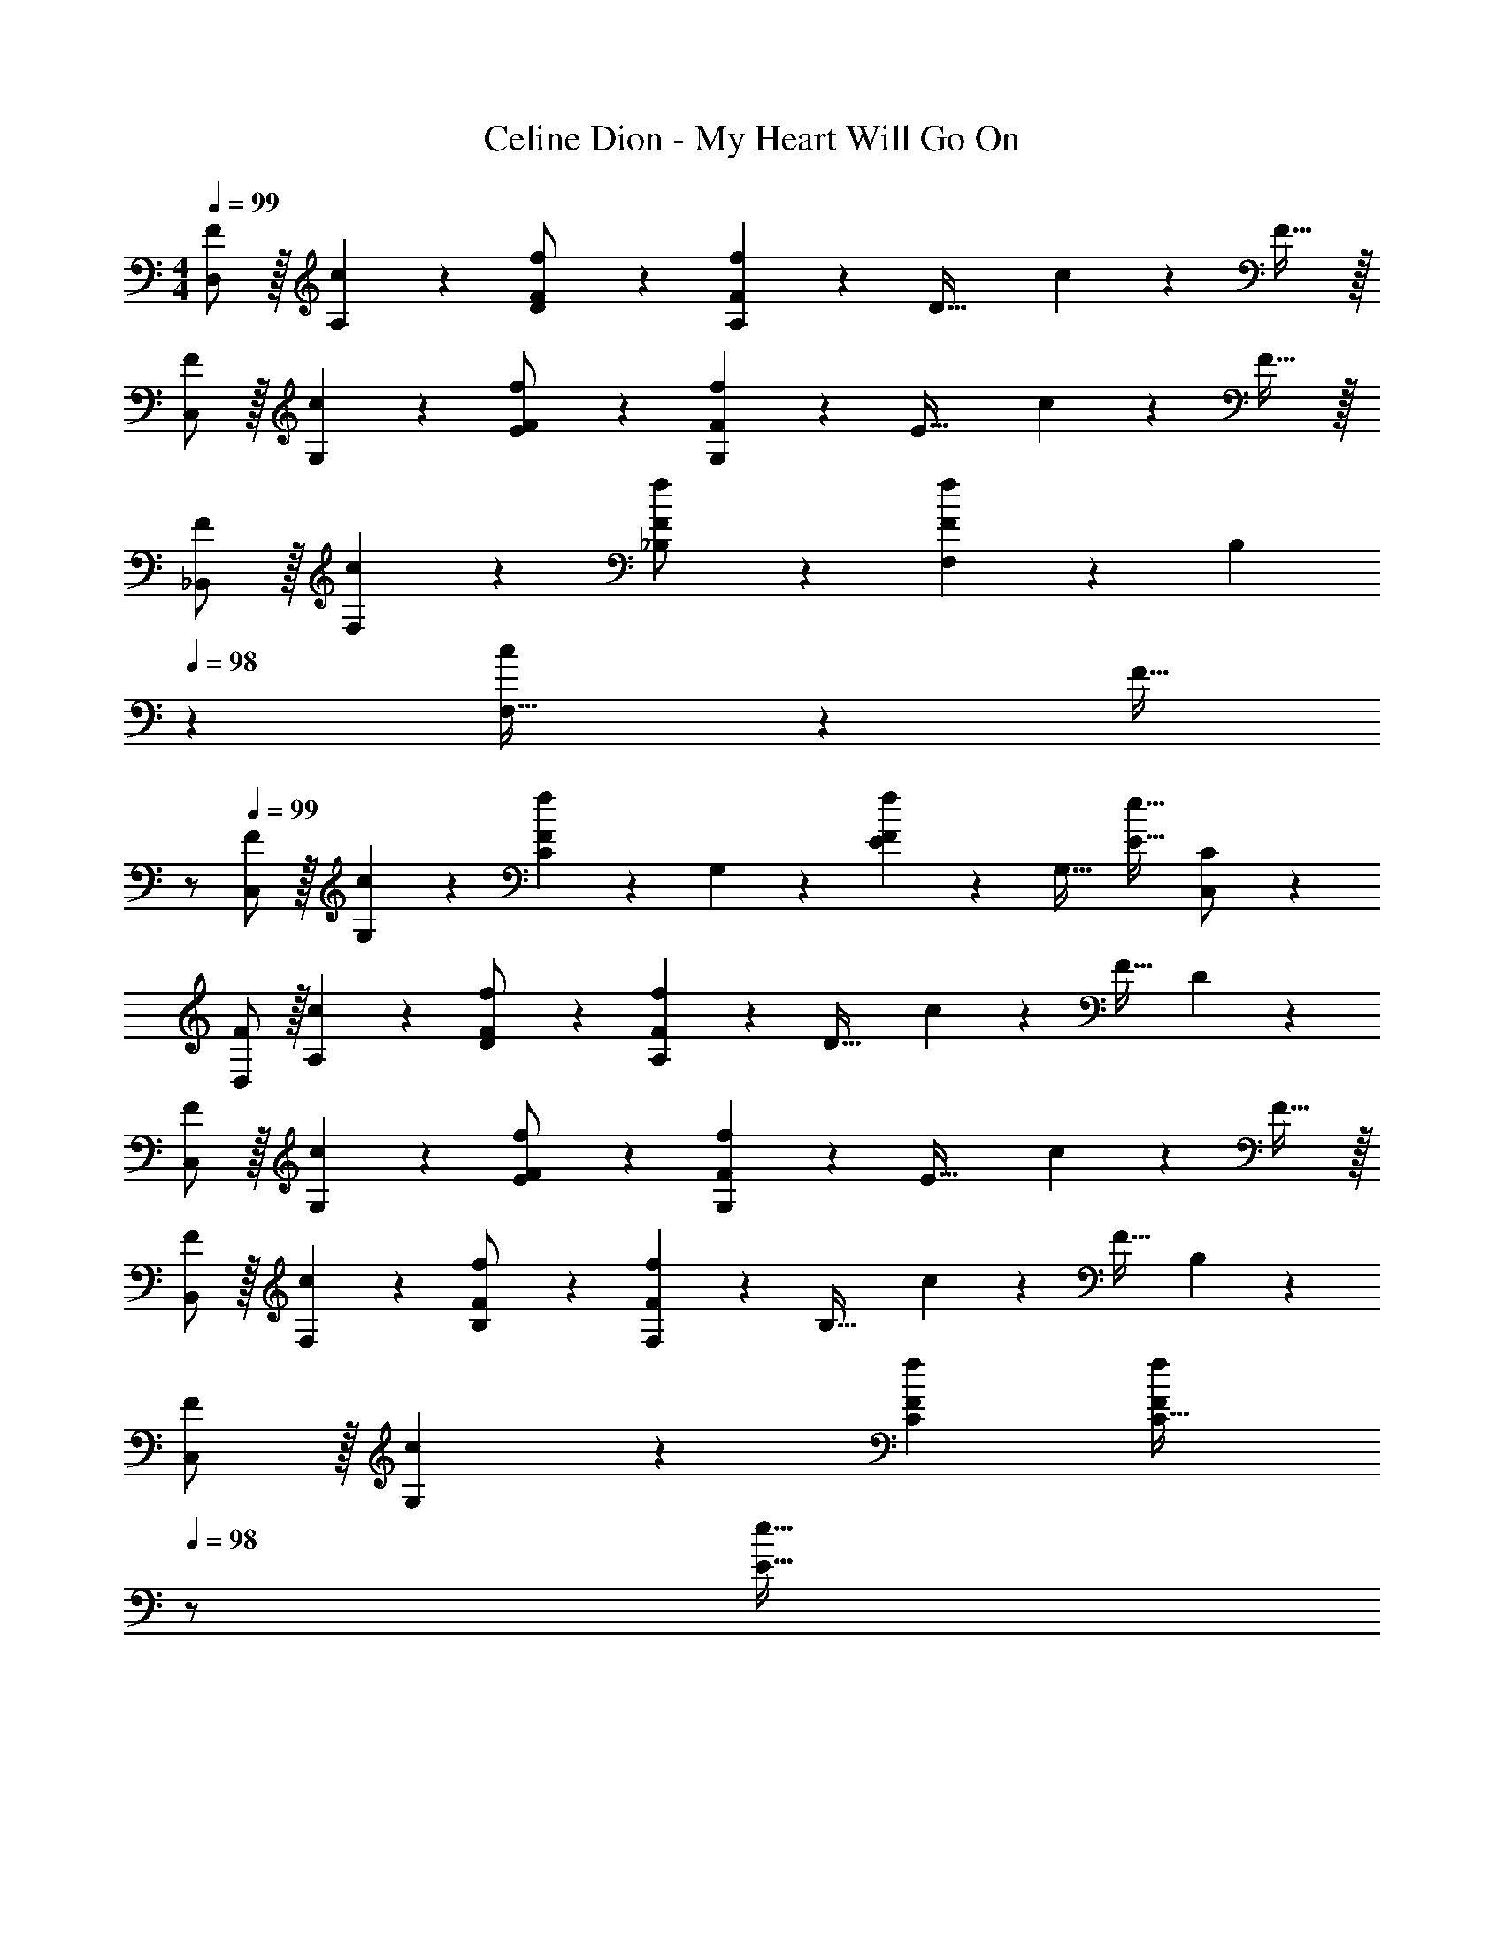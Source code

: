 X: 1
T: Celine Dion - My Heart Will Go On
Z: ABC Generated by Starbound Composer
L: 1/4
M: 4/4
Q: 1/4=99
K: C
[D,/2F/2] z/32 [A,13/28c13/28] z9/224 [D11/24F/2f/2] z/24 [A,13/28F23/24f] z/28 [z/2D63/32] c11/24 z/168 F31/32 z/32 
[C,/2F/2] z/32 [G,13/28c13/28] z9/224 [E11/24F/2f/2] z/24 [G,13/28F23/24f] z/28 [z/2E63/32] c11/24 z/168 F31/32 z/32 
[_B,,/2F/2] z/32 [F,13/28c13/28] z9/224 [_B,11/24F/2f/2] z/24 [F,13/28F23/24f] z/28 B,13/28 
Q: 1/4=98
z/28 [c11/24F,47/32] z/168 [z/2F31/32] 
Q: 1/4=97
z/2 
Q: 1/4=99
[C,/2F/2] z/32 [G,13/28c13/28] z9/224 [C11/24Ff] z/24 G,13/28 z/28 [E13/28Ff] z/28 [z13/28G,31/32] [z/2E31/32e31/32] [C,11/24C/2] z/24 
[D,/2F/2] z/32 [A,13/28c13/28] z9/224 [D11/24F/2f/2] z/24 [A,13/28F23/24f] z/28 [z/2D47/32] c11/24 z/168 [z/2F31/32] D11/24 z/24 
[C,/2F/2] z/32 [G,13/28c13/28] z9/224 [E11/24F/2f/2] z/24 [G,13/28F23/24f] z/28 [z/2E63/32] c11/24 z/168 F31/32 z/32 
[B,,/2F/2] z/32 [F,13/28c13/28] z9/224 [B,11/24F/2f/2] z/24 [F,13/28F23/24f] z/28 [z/2B,47/32] c11/24 z/168 [z/2F31/32] B,11/24 z/24 
[C,/2F/2] z/32 [G,13/28c13/28] z9/224 [CFf] [z13/28FfC47/32] 
Q: 1/4=98
z/2 [z/2E31/32e31/32] 
Q: 1/4=97
[z/2C,15/28] 
Q: 1/4=99
[z17/32F,,5/9F3/2f3/2] [z113/224C,15/28] [z/2F,15/28] [F/2C] [z13/28F47/32] 
Q: 1/4=98
z/28 [z13/28C15/28] F,/2 
Q: 1/4=97
[F11/24C15/28] z/24 
Q: 1/4=99
[z17/32G,5/9E29/28] [z113/224C15/28] [z/2E15/28F63/32] [z27/28C47/32] 
Q: 1/4=98
z/2 
Q: 1/4=97
[z/2F31/32] 
Q: 1/4=96
C11/24 z/24 
[z/4F,/2E2] 
Q: 1/4=99
z9/32 B,13/28 z9/224 D11/24 z/24 B,13/28 z/28 [z27/28FD63/32] G31/32 z/32 
[F,/2A2] z/32 C13/28 z9/224 F11/24 z/24 C13/28 z/28 [z55/28F63/32G63/32] 
[F,/2F29/28] z/32 [z113/224C24/7] F/2 F/2 [z13/28F] 
Q: 1/4=98
z/2 [z/2F31/32] 
Q: 1/4=97
z/2 
Q: 1/4=99
[G,/2E29/28] z/32 C13/28 z9/224 [E11/24F63/32] z/24 C13/28 z/28 [z27/28E47/32] F31/32 z/32 
[z17/32B,,5/9C4] [z113/224F,15/28] [z/2B,15/28] [z/2F,15/28] [z13/28B,15/28] 
Q: 1/4=98
z/28 [z13/28F,15/28] B,,/2 
Q: 1/4=97
[z/2F,7/2] 
Q: 1/4=99
[B,/2B,,3] z/32 C13/28 z9/224 D11/24 z/24 F13/28 z/28 _B13/28 
Q: 1/4=98
z/28 c11/24 z/168 [d11/24B,,31/32] z/24 
Q: 1/4=97
e11/24 z/24 
Q: 1/4=99
[F,,/2F29/28f29/28] z/32 C,13/28 z9/224 [F,11/24F63/32c63/32f63/32] z/24 C13/28 z/28 F13/28 
Q: 1/4=98
z/28 [z13/28C47/32] [z/2F31/32f31/32] 
Q: 1/4=97
z/2 
Q: 1/4=99
[G,/2E29/28c29/28e29/28] z/32 [z113/224C31/32] [z/2F63/32c63/32f63/32] C13/28 z/28 [z27/28E63/32] [F31/32f31/32] z/32 
[B,,/2E29/28c29/28e29/28] z/32 F,13/28 z9/224 [B,11/24F63/32f63/32] z/24 F,13/28 z/28 B,13/28 z/28 [z13/28F,47/32] [G31/32g31/32] z/32 
[F,/2A2a2] z/32 C13/28 z9/224 E11/24 z/24 [z/2C] [z13/28G63/32g63/32] 
Q: 1/4=98
z/28 [z27/28C47/32] 
Q: 1/4=97
z/2 
Q: 1/4=99
[F,,/2F29/28f29/28] z/32 C,13/28 z9/224 [F,11/24F63/32c63/32f63/32] z/24 C13/28 z/28 F13/28 
Q: 1/4=98
z/28 [z13/28C31/32] [z/2F31/32f31/32] 
Q: 1/4=97
C11/24 z/24 
Q: 1/4=99
[G,/2E29/28c29/28e29/28] z/32 C13/28 z9/224 [E11/24F63/32f63/32] z/24 C13/28 z/28 E13/28 z/28 [z13/28C47/32] [F31/32f31/32] z/32 
[z17/32B,,5/9C6c6] [z113/224F,15/28] [z/2B,15/28] [z/2F,15/28] [z13/28B,15/28] 
Q: 1/4=98
z/28 [z13/28F,15/28] B,/2 
Q: 1/4=97
[z/2F,15/28] 
Q: 1/4=99
[z17/32B,,5/9] [z113/224F,15/28] [z/2B,15/28] [z/2F,15/28] [z13/28DdA,,63/32] 
Q: 1/4=98
z/2 
Q: 1/4=97
[z/2E31/32e31/32] 
Q: 1/4=96
z/2 
[z/4D,,/2F29/28f29/28] 
Q: 1/4=99
z9/32 A,,13/28 z9/224 [F11/24D,] z/24 c13/28 z/28 [z/2D15/28Ff] [z13/28A,15/28] [D,/2F31/32f31/32] [z/2A,15/28] 
[z17/32C,5/9G2g2] [z113/224G,15/28] [z/2E15/28] [z/2C] [z/2Cc] [z13/28C47/32] [c31/32c'31/32] z/32 
[B,,/2c2c'2] z/32 F,13/28 z9/224 D11/24 z/24 F,13/28 z/28 [B,13/28B_b] 
Q: 1/4=98
z/28 [z13/28F,47/32] [z/2A31/32a31/32] 
Q: 1/4=97
z/2 
Q: 1/4=99
[z17/32C,5/9G2g2] [z113/224G,15/28] [z/2E15/28] [z/2G,15/28] [z/2C15/28Aa] [z13/28G,15/28] [C,/2B31/32b31/32] [z/2C15/28] 
[D,29/28A2a2] F11/24 z/24 A,13/28 z/28 [D13/28Gg] z/28 A,11/24 z/168 [D,11/24D/2F31/32f31/32] z/24 A,11/24 z/24 
[C,/2E29/28e29/28] z/32 [z113/224G,31/32] [z/2F63/32f63/32] [z/2G,15/28] [z/2C15/28] [z13/28G,15/28] [C,/2E31/32e31/32] [z/2G,15/28] 
[z17/32B,,5/9D4d4] [z113/224F,15/28] [z/2B,15/28] [z/2F,15/28] [z27/28B,] B,,/2 [z/2F,15/28] 
[z17/32A,,5/9C2c2] [z113/224E,15/28] [z/2A,15/28] [z/2E,15/28] [z13/28G,,15/28B,63/32B63/32] 
Q: 1/4=98
z/28 [z13/28D,15/28] G,/2 
Q: 1/4=97
[z/2G,,15/28] 
Q: 1/4=99
[z17/32D,,5/9F3f3] [z113/224A,,15/28] [z/2D,15/28] [z/2A,15/28] [z/2D15/28] [z13/28A,15/28] [D,/2F31/32f31/32] [z/2A,15/28] 
[z17/32C,5/9G2g2] [z113/224G,15/28] [z/2E15/28] [z/2G,] [z/2C,15/28Cc] [z13/28G,31/32] [c/2c'/2] [G,11/24c5/2c'5/2] z/24 
[B,,/2B,15/28] z/32 F,13/28 z9/224 D11/24 z/24 F,13/28 z/28 [B,13/28Bb] 
Q: 1/4=98
z/28 [z13/28F,47/32] [z/2A31/32a31/32] 
Q: 1/4=97
z/2 
Q: 1/4=99
[z17/32C,5/9G2g2] [z113/224G,15/28] [z/2E15/28] [z/2G,15/28] [z13/28C15/28Aa] 
Q: 1/4=98
z/28 [z13/28G,15/28] [C,/2B31/32b31/32] 
Q: 1/4=97
[z/2G,15/28] 
Q: 1/4=99
[z17/32D,5/9A2a2] [z113/224A,15/28] [z/2F15/28] [z/2A,15/28] [z/2E15/28Gg] [z13/28A,15/28] [D/2F31/32f31/32] [z/2A,15/28] 
[z17/32C,5/9E29/28e29/28] [z113/224G,15/28] [z/2E15/28F63/32f63/32] [z/2G,15/28] [z/2D15/28] [z13/28G,15/28] [C/2E31/32e31/32] [z/2C,15/28] 
[z17/32B,,5/9E29/28e29/28] [z113/224F,15/28] [z/2B,15/28F63/32f63/32] [z/2F,15/28] [z/2B,15/28] [z13/28F,15/28] [B,,/2B,/2G31/32g31/32] [z/2B,,15/28] 
[z17/32C,5/9A2a2] [z113/224G,15/28] [z/2E15/28] [z/2G,15/28] [z/2C15/28G63/32g63/32] [z13/28G,15/28] C,/2 [z/2G,15/28] 
[z17/32F,5/9f29/28] [z113/224C15/28] [c11/24F15/28] z/24 [z/2C15/28f23/24] [z13/28F15/28] 
Q: 1/4=98
z/28 [c11/24C47/32] z/168 [z/2F31/32] 
Q: 1/4=97
z/2 
Q: 1/4=99
[F,/2F29/28] z/32 [z113/224C31/32] [z/2F] [z/2C79/32] [z13/28F] 
Q: 1/4=98
z/2 [z/2F31/32] 
Q: 1/4=97
z/2 
Q: 1/4=99
[G,/2E29/28] z/32 C13/28 z9/224 [E11/24F63/32] z/24 C13/28 z/28 [z27/28E63/32] F31/32 z/32 
[F,/2E29/28] z/32 B,13/28 z9/224 [D11/24F63/32] z/24 B,13/28 z/28 [z27/28D63/32] G31/32 z/32 
[F,/2A2] z/32 C13/28 z9/224 E11/24 z/24 C13/28 z/28 [z55/28E63/32G63/32] 
[F,/2F29/28] z/32 [z113/224C63/32] F/2 F/2 [z13/28F] 
Q: 1/4=98
z/28 [z13/28C47/32] [z/2F31/32] 
Q: 1/4=97
z/2 
Q: 1/4=99
[G,/2E29/28] z/32 C13/28 z9/224 [E11/24F63/32] z/24 C13/28 z/28 [z27/28E63/32] F31/32 z/32 
[z17/32B,,5/9C4] [z113/224F,15/28] [z/2B,15/28] [z/2F,15/28] [z13/28B,15/28] 
Q: 1/4=98
z/28 [z13/28F,15/28] 
Q: 1/4=97
B,,/2 
Q: 1/4=96
F,/2 
[z/4B,/2B,,3F,3] 
Q: 1/4=99
z9/32 C13/28 z9/224 D11/24 z/24 F13/28 z/28 B13/28 z/28 c11/24 z/168 [d11/24B,,31/32B,31/32] z/24 e11/24 z/24 
[F,,/2F29/28f29/28] z/32 C,13/28 z9/224 [F,11/24F63/32c63/32f63/32] z/24 C13/28 z/28 F13/28 
Q: 1/4=98
z/28 [z13/28C31/32] [z/2F31/32f31/32] 
Q: 1/4=97
C11/24 z/24 
Q: 1/4=99
[G,/2E29/28c29/28e29/28] z/32 C13/28 z9/224 [E11/24F63/32c63/32f63/32] z/24 C13/28 z/28 E13/28 
Q: 1/4=98
z/28 [z13/28C31/32] [z/2F31/32c31/32f31/32] 
Q: 1/4=97
C11/24 z/24 
Q: 1/4=99
[F,/2E29/28c29/28e29/28] z/32 B,13/28 z9/224 [D11/24F63/32f63/32] z/24 B,13/28 z/28 D13/28 
Q: 1/4=98
z/28 [z13/28B,31/32] [z/2G31/32g31/32] 
Q: 1/4=97
[z/2B,15/28] 
Q: 1/4=99
[z17/32F,5/9A2a2] [z113/224B,15/28] [z/2D15/28] [z/2B,15/28] [z13/28E15/28G63/32g63/32] 
Q: 1/4=98
z/28 [z13/28C15/28] 
Q: 1/4=97
E/2 
Q: 1/4=96
[z/2C15/28] 
[z/4F,5/9c29/28f29/28] 
Q: 1/4=99
z9/32 [z113/224C15/28] [z/2F15/28c63/32f63/32] [z/2C15/28] [z/2F15/28] [z13/28C15/28] [F31/32c31/32f31/32] z/32 
[G,/2E29/28c29/28e29/28] z/32 C13/28 z9/224 [E11/24F63/32c63/32f63/32] z/24 C13/28 z/28 E13/28 z/28 [z13/28C31/32] [z/2F31/32c31/32f31/32] [z/2G,15/28] 
[z17/32B,15/28B,,5/9C6c6] [z113/224F,15/28] [z/2B,15/28] [z/2F,15/28] [z13/28B,15/28] 
Q: 1/4=98
z/28 [z13/28F,15/28] 
Q: 1/4=97
B,/2 
Q: 1/4=96
[z/2F,15/28] 
[z/4B,,5/9] 
Q: 1/4=99
z9/32 [z113/224F,15/28] B, [z27/28DdB,,63/32B,63/32] [E31/32e31/32] z/32 
[z17/32D,,5/9F4f4] [z113/224A,,15/28] [z/2F,15/28] [z/2A,,15/28] [z/2D,15/28] [z13/28A,,15/28] F,,/2 [z/2A,,15/28] 
[z17/32C,,5/9G2g2] [z113/224G,,15/28] [z/2E,15/28] [z/2G,,] [z/2C63/32c63/32] [z13/28G,,15/28] C,,/2 [z/2G,,15/28] 
[z17/32_B,,,5/9c2c'2] [z113/224F,,15/28] [z/2B,,15/28] [z/2F,,15/28] [z13/28B,,15/28Bb] 
Q: 1/4=98
z/28 [z13/28F,,15/28] [B,,,/2A31/32a31/32] 
Q: 1/4=97
[z/2F,,15/28] 
Q: 1/4=99
[z17/32C,,5/9G2g2] [z113/224G,,15/28] [z/2C,15/28] [z/2G,,15/28] [z13/28C,15/28Aa] 
Q: 1/4=98
z/28 [z13/28G,,15/28] [B11/24b/2C,,/2] z/24 
Q: 1/4=97
[z/2G,,15/28A5/2a5/2] 
Q: 1/4=99
[z17/32D,,5/9] [z113/224A,,15/28] [z/2F,15/28] [z/2A,,47/32] [z27/28Gg] [D,,/2F31/32f31/32] [z/2A,,15/28] 
[z17/32C,,5/9E29/28e29/28] [z113/224G,,15/28] [z/2E,15/28F63/32f63/32] [z/2G,,15/28] [z/2C,15/28] [z13/28G,,15/28] [C,,/2F31/32f31/32] [z/2G,,15/28] 
[z17/32B,,,5/9D4d4] [z113/224F,,15/28] [z/2B,,15/28] [z/2F,,15/28] [z/2B,,15/28] [z27/28F,,31/32] B,,,11/24 z/24 
[A,,,/2C2c2] z/32 E,,13/28 z9/224 A,,11/24 z/24 E,,13/28 z/28 [G,,,13/28B,63/32B63/32] 
Q: 1/4=98
z/28 D,,11/24 z/168 [z/2G,,31/32] 
Q: 1/4=97
z/2 
Q: 1/4=99
[z17/32D,,5/9F4f4] [z113/224A,,15/28] [z/2F,15/28] [z/2A,,15/28] [z/2D,15/28] [z13/28A,,15/28] D,,/2 [z/2A,,15/28] 
[z17/32C,,5/9G2g2] [z113/224G,,15/28] [z/2E,15/28] [z/2G,,15/28] [z/2C,15/28Cc] [z13/28G,,31/32] [c/2c'/2] [z/2c5/2c'5/2] 
B,,,/2 z/32 F,,13/28 z9/224 D,11/24 z/24 F,,13/28 z/28 [B,,13/28Bb] z/28 F,,11/24 z/168 [B,,,31/32B,,31/32A31/32a31/32] z/32 
[C,,/2G2g2] z/32 G,,13/28 z9/224 E,11/24 z/24 G,,13/28 z/28 [C,13/28Aa] 
Q: 1/4=98
z/28 [z13/28G,,47/32] [z/2B31/32b31/32] 
Q: 1/4=97
z/2 
Q: 1/4=99
[z17/32D,,5/9A2a2] [z113/224A,,15/28] [z/2F,15/28] [z/2A,,15/28] [z/2D,15/28Gg] [z13/28A,,15/28] [D,/2D,,/2F31/32f31/32] [z/2A,,15/28] 
[z17/32C,5/9E29/28e29/28] [z113/224G,15/28] [z/2E15/28F63/32f63/32] [z/2G,15/28] [z/2C15/28] [z13/28G,15/28] [C,/2E31/32e31/32] [z/2G,15/28] 
[z17/32B,,5/9E29/28e29/28] [z113/224F,15/28] [z/2D15/28F63/32f63/32] [z/2F,15/28] [z/2B,15/28] [z13/28F,15/28] [B,,31/32B,31/32G31/32g31/32] z/32 
[z17/32C,5/9A2a2] [z113/224G,15/28] [z/2E15/28] [z/2G,15/28] [z13/28C15/28G63/32g63/32] 
Q: 1/4=98
z/28 [z13/28G,15/28] C,/2 
Q: 1/4=97
[z/2G,15/28] 
Q: 1/4=99
[z17/32D,5/9A2] [z113/224A,15/28] [z/2F15/28] [z/2A,15/28] [z/2D15/28G] [z13/28A,15/28] [F/2F,/2F13/18] [z/4D15/28] F2/9 z/36 
[z17/32C,5/9c2] [z113/224G,15/28] [z/2E15/28] [z/2G,15/28] [z/2C15/28A] [z13/28G,15/28] [C,/2c31/32] [C/2C,15/28] 
[z17/32B,,5/9d3] [z113/224F,15/28] [z/2D15/28] [z/2F,15/28] [z/2B,15/28] [z13/28F,15/28] [B,/2B,,/2E31/32e31/32] [z/2F,15/28] 
[z17/32A,,5/9F2f2] [z113/224E,15/28] [z/2A,15/28] [z/2E,15/28] [z/2G,,15/28G63/32g63/32] [z13/28D,15/28] G,31/32 z/32 
[z17/32^F,,5/9A29/28a29/28] [z113/224^C,15/28] [z/2A,15/28^f] [z/2C,15/28] [z/2^F,15/28A] [z13/28C,15/28] [F,/2F,,/2A31/32f31/32a31/32] [z/2C,15/28] 
[z17/32E,,5/9=B2^g2=b2] [z113/224=B,,15/28] [z/2^G,15/28] [z/2B,,15/28] [z/2E,15/28Ee] [z13/28B,,15/28] [E,/2E,,/2e31/32e'31/32] [z/2B,,15/28] 
[z17/32D,,5/9e2e'2] [z113/224A,,15/28] [z/2F,15/28] [z/2A,,15/28] [z13/28D,15/28dd'] 
Q: 1/4=98
z/28 [z13/28A,,15/28] [D,/2D,,/2^c31/32^c'31/32] 
Q: 1/4=97
[z/2A,,15/28] 
Q: 1/4=99
[z17/32E,,5/9B2b2] [z113/224B,,15/28] [z/2G,15/28] [z/2B,,15/28] [z13/28E,15/28cc'] 
Q: 1/4=98
z/28 [z13/28B,,15/28] [E,/2E,,/2d31/32d'31/32] 
Q: 1/4=97
[z/2B,,15/28] 
Q: 1/4=99
[z17/32F,,5/9c2c'2] [z113/224C,15/28] [z/2A,15/28] [z/2C,15/28] [z/2F,15/28Bb] [z13/28C,15/28] [F,/2F,,/2A31/32a31/32] [z/2C,15/28] 
[z17/32E,,5/9^G29/28g29/28] [z113/224B,,15/28] [z/2G,15/28A63/32a63/32] [z/2B,,15/28] [z/2E,15/28] [z13/28B,,15/28] [E,/2E,,/2G31/32g31/32] [z/2B,,15/28] 
[z17/32D,,5/9^F4f4] [z113/224A,,15/28] [z/2F,15/28] [z/2A,,15/28] [z/2D,15/28] [z13/28A,,15/28] [D,/2D,,/2] [z/2A,,15/28] 
[z17/32^C,,5/9E2e2] [z113/224^G,,15/28] [z/2C,15/28] [z/2G,,15/28] [z/2=B,,,15/28D63/32d63/32] [z13/28F,,15/28] B,,/2 F,,/2 
[z17/32F,,5/9A7/2a7/2] [z113/224C,15/28] [z/2A,15/28] [z/2C,15/28] [z/2A,15/28] [z13/28C,15/28] [F,,/2F,/2] [a/2F,,15/28A15/28] 
[z17/32E,,5/9B2b2] [z113/224B,,15/28] [z/2G,15/28] [z/2B,,15/28] [z/2E,15/28Ee] [z13/28B,,15/28] [E,/2e/2e'/2E,,/2] [z/2B,,15/28e5/2e'5/2] 
[z17/32D,,5/9] [z113/224A,,15/28] [z/2F,15/28] [z/2A,,15/28] [z13/28D,15/28dd'] 
Q: 1/4=98
z/28 [z13/28A,,15/28] [D,/2D,,/2c31/32c'31/32] 
Q: 1/4=97
[z/2A,,15/28] 
Q: 1/4=99
[z17/32E,,5/9B2b2] [z113/224B,,15/28] [z/2G,15/28] [z/2B,,15/28] [z/2E,15/28cc'] [z13/28B,,15/28] [d11/24E,,/2E,/2d'/2] z/24 [z/2E,,15/28c5/2c'5/2] 
[z17/32F,,5/9] [z113/224C,15/28] [z/2A,15/28] [z/2C,15/28] [z/2F,15/28Bb] [z13/28C,15/28] [F,/2F,,/2A31/32a31/32] [z/2C,15/28] 
[z17/32E,,5/9G29/28g29/28] [z113/224B,,15/28] [z/2G,15/28A63/32a63/32] [z/2B,,15/28] [z/2E,15/28] [z13/28B,,15/28] [E,/2E,,/2G31/32g31/32] [z/2B,,15/28] 
[z17/32D,,5/9G29/28g29/28] [z113/224A,,15/28] [z/2F,15/28A63/32a63/32] [z/2A,,15/28] [z13/28D,15/28] 
Q: 1/4=98
z/28 [z13/28A,,15/28] [D,/2D,,/2B31/32b31/32] 
Q: 1/4=97
[z/2A,,15/28] 
Q: 1/4=99
[z17/32E,,5/9c2c'2] [z113/224B,,15/28] [z/2G,15/28] [z/2B,,15/28] [z13/28E,15/28B63/32b63/32] 
Q: 1/4=98
z/28 [z13/28B,,15/28] [E,/2E,,/2] 
Q: 1/4=97
[z/2B,,15/28] 
Q: 1/4=99
[z17/32F,,5/9A3a3] [z113/224C,15/28] [z/2F15/28] [z/2^C15/28] [z/2F15/28] [z13/28C15/28] [F,/2A31/32a31/32] [z/2C15/28] 
[z17/32E,5/9B3b3] [z113/224=B,15/28] [z/2G15/28] [z/2B,15/28] [z/2E15/28] [z13/28B,15/28] [E/2E,/2B31/32b31/32] [z/2B,15/28] 
[z17/32D,5/9e8e'8] [z113/224A,15/28] [z/2F15/28] [z/2A,15/28] [z13/28G15/28] 
Q: 1/4=98
z/28 [z13/28A,15/28] 
Q: 1/4=97
F/2 
Q: 1/4=96
[z/2A,15/28] 
[z/4D5/9] 
Q: 1/4=99
z9/32 [z113/224A,15/28] [z/2D15/28] [z/2A,15/28] [z55/28D,63/32] 
[z17/32F,5/9A3] [z113/224C15/28] [z/2G15/28] [z/2C15/28] [z/2F15/28] [z13/28C15/28] [F,/2A31/32] [z/2C15/28] 
[z17/32E,5/9B3] [z113/224B,15/28] [z/2F15/28] [z/2B,15/28] [z/2E15/28] [z13/28B,15/28] [E,/2B31/32] [z/2B,15/28] 
[z17/32D,5/9f8] A,31/32 z/28 [z/2E15/28] [z13/28F15/28] 
Q: 1/4=98
z/28 [z13/28A,15/28] 
Q: 1/4=97
E/2 
Q: 1/4=96
[z/2A,15/28] 
[z/4D5/9] 
Q: 1/4=99
z9/32 [z113/224A,15/28] [z/2D15/28] [z/2A,15/28] [z55/28D,63/32] 
[z17/32F,,5/9A3a3] [z113/224C,15/28] [z/2G,15/28] [z/2C,15/28] [z/2F,15/28] [z13/28C,15/28] [F,,/2A31/32a31/32] [z/2C,15/28] 
[z17/32E,,5/9B6b6] [z113/224B,,15/28] [z/2F,15/28] [z/2B,,15/28] [z/2G,15/28] [z13/28B,,15/28] F,/2 [z/2B,,9/2] 
[z57/28E,4] [z55/28A,63/32A63/32] 
[z17/32D,,5/9A6a6] [z113/224A,,15/28] [z/2E,15/28] [z/2A,,15/28] [z13/28F,15/28] 
Q: 1/4=98
z/28 [z13/28A,,15/28] E,/2 
Q: 1/4=97
[z/2A,,15/28] 
Q: 1/4=99
[z17/32D,15/28D,,5/9] [z113/224A,,15/28] [z/2D,15/28] [z/2A,,15/28] [z13/28D,,63/32D,63/32B63/32b63/32] 
Q: 1/4=98
z 
Q: 1/4=97
z/2 
Q: 1/4=99
[z17/32A,5/9a29/28] [z113/224E15/28] [e11/24A15/28] z/24 [z/2E15/28a23/24] [z13/28A15/28] 
Q: 1/4=98
z/28 [e11/24E15/28] z/168 [A,/2A31/32] 
Q: 1/4=97
[z/2E15/28] 
Q: 1/4=99
[z17/32B,5/9A19/18] [z113/224E15/28] [z/2G15/28e29/28] [z/2E15/28] [z13/28G15/28aA29/28] 
Q: 1/4=98
z/28 [z13/28E15/28] [B,/2e29/28] 
Q: 1/4=97
[z/2E15/28] 
Q: 1/4=99
[z17/32A,5/9a19/18] [z113/224D15/28] [z/2F15/28e29/28] [z/2D15/28] [z13/28F15/28a29/28] 
Q: 1/4=98
z/28 [z13/28D15/28] [F/2e29/28] 
Q: 1/4=97
[z/2D15/28] 
Q: 1/4=99
[z17/32F15/28A,5/9A2a2] [z113/224D15/28] [zF83/28] [z55/28B63/32b63/32] 
[z17/32A,,5/9A29/28] [z113/224E,15/28] [A11/24B,15/28] z/24 [e13/28E,15/28] z/28 [a13/28C15/28] 
Q: 1/4=98
z/28 [e11/24E,15/28] z/168 [A,/2A31/32] 
Q: 1/4=97
[z/2B,15/28] 
Q: 1/4=99
[z17/32E5/9A19/18] [z113/224G15/28] [z/2E15/28e29/28] [z/2G15/28] [z13/28E15/28a29/28] 
Q: 1/4=98
z/28 [z13/28G15/28] [E/2e29/28] 
Q: 1/4=97
[z/2A,15/28] 
Q: 1/4=99
[z17/32D5/9A19/18] [z113/224F15/28] [e11/24D15/28] z/24 [z/2F15/28a23/24] [z13/28D15/28] 
Q: 1/4=98
z/28 [e11/24A15/28] z/168 [z/2D31/32A3] 
Q: 1/4=97
z/2 
Q: 1/4=99
A,29/28 [zF83/28] [z55/28B63/32b63/32] 
[z17/32A,,,5/9a2] [z113/224E,,15/28] [z/2A,,15/28] [z/2E,15/28] [z/2A,15/28e63/32] [z13/28E,15/28] [A,/2A,,/2] [z/2E,15/28] 
[z17/32A,5/9e29/28] [z113/224E15/28] [z/2A15/28e] [z/2E15/28] [z/2A15/28ea] [z13/28E15/28] [e'31/32A159/32] z/32 
[A,4a'4] 
